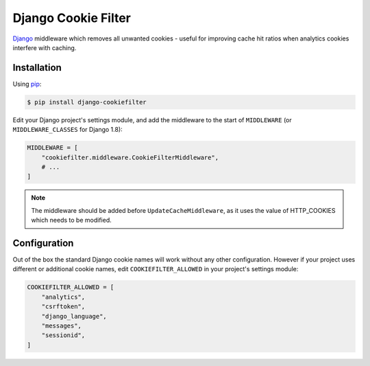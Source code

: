 Django Cookie Filter
====================

Django_ middleware which removes all unwanted cookies - useful for improving cache hit ratios when
analytics cookies interfere with caching.

.. _Django: https://www.djangoproject.com/

Installation
------------

Using pip_:

.. _pip: https://pip.pypa.io/

.. code-block:: console

    $ pip install django-cookiefilter

Edit your Django project's settings module, and add the middleware to the start of  ``MIDDLEWARE``
(or ``MIDDLEWARE_CLASSES`` for Django 1.8):

.. code-block:: python

    MIDDLEWARE = [
        "cookiefilter.middleware.CookieFilterMiddleware",
        # ...
    ]

.. note::

    The middleware should be added before ``UpdateCacheMiddleware``, as it uses the value of
    HTTP_COOKIES which needs to be modified.

Configuration
-------------

Out of the box the standard Django cookie names will work without any other configuration. However
if your project uses different or additional cookie names, edit ``COOKIEFILTER_ALLOWED`` in your
project's settings module:

.. code-block:: python

    COOKIEFILTER_ALLOWED = [
        "analytics",
        "csrftoken",
        "django_language",
        "messages",
        "sessionid",
    ]
